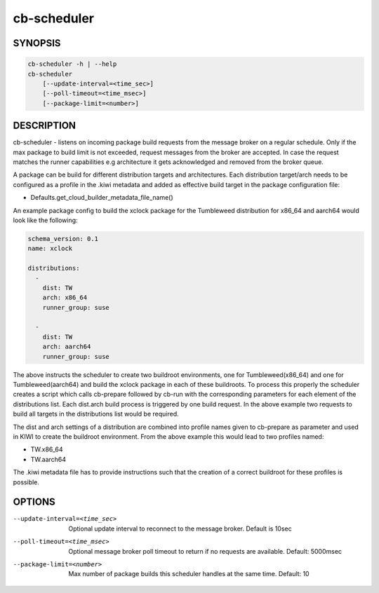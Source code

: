 cb-scheduler
============

SYNOPSIS
--------

.. code:: bash

   cb-scheduler -h | --help
   cb-scheduler
       [--update-interval=<time_sec>]
       [--poll-timeout=<time_msec>]
       [--package-limit=<number>]

DESCRIPTION
-----------

cb-scheduler - listens on incoming package build requests
from the message broker on a regular schedule. Only if
the max package to build limit is not exceeded, request
messages from the broker are accepted. In case the request
matches the runner capabilities e.g architecture it gets
acknowledged and removed from the broker queue.

A package can be build for different distribution targets
and architectures. Each distribution target/arch needs to
be configured as a profile in the .kiwi metadata and added
as effective build target in the package configuration file:

* Defaults.get_cloud_builder_metadata_file_name()

An example package config to build the xclock package
for the Tumbleweed distribution for x86_64 and aarch64
would look like the following:

.. code:: yaml

   schema_version: 0.1
   name: xclock

   distributions:
     -
       dist: TW
       arch: x86_64
       runner_group: suse

     -
       dist: TW
       arch: aarch64
       runner_group: suse

The above instructs the scheduler to create two buildroot
environments, one for Tumbleweed(x86_64) and one for
Tumbleweed(aarch64) and build the xclock package in each
of these buildroots. To process this properly the scheduler
creates a script which calls cb-prepare followed by cb-run
with the corresponding parameters for each element of the
distributions list. Each dist.arch build process is triggered
by one build request. In the above example two requests
to build all targets in the distributions list would be
required.

The dist and arch settings of a distribution are combined
into profile names given to cb-prepare as parameter and used
in KIWI to create the buildroot environment. From the above
example this would lead to two profiles named:

* TW.x86_64
* TW.aarch64

The .kiwi metadata file has to provide instructions
such that the creation of a correct buildroot for these
profiles is possible.

OPTIONS
-------

--update-interval=<time_sec>

  Optional update interval to reconnect to the
  message broker. Default is 10sec

--poll-timeout=<time_msec>

  Optional message broker poll timeout to return if no
  requests are available. Default: 5000msec

--package-limit=<number>

  Max number of package builds this scheduler handles
  at the same time. Default: 10
